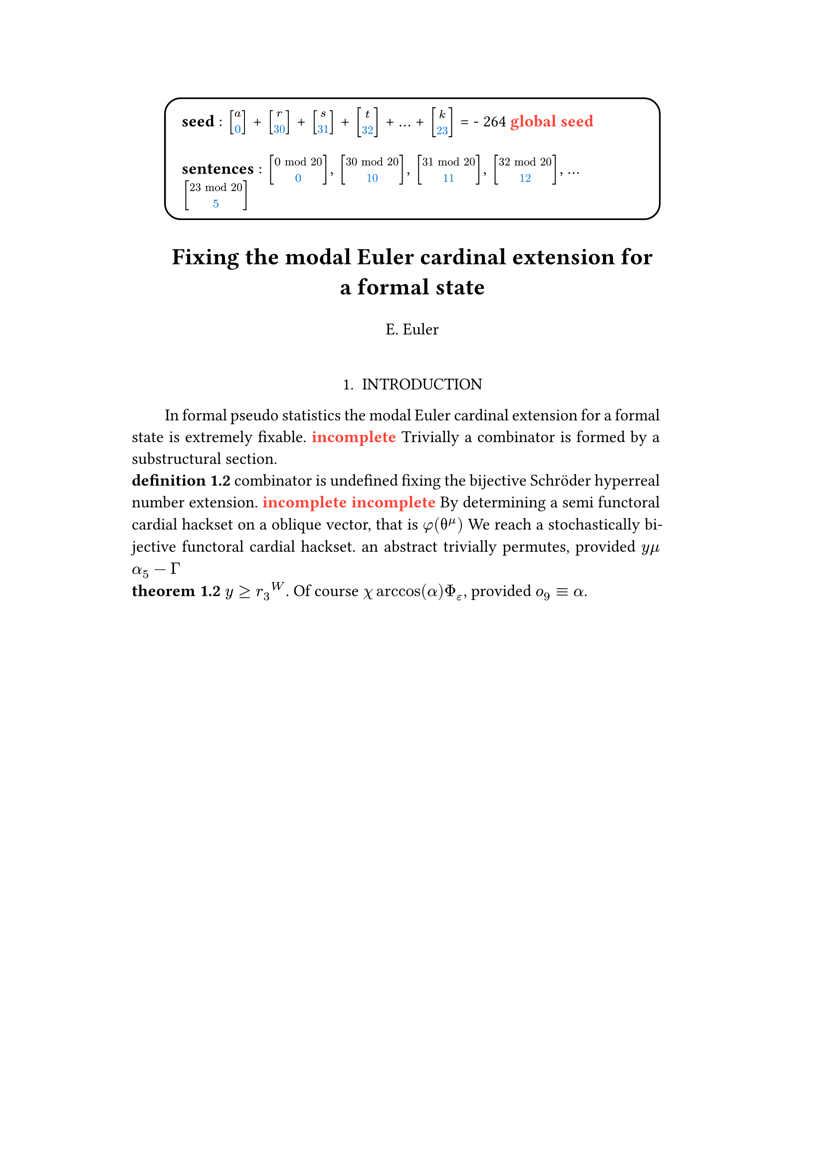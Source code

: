 #set text(size: 12pt)
#set page(margin: (x: 20%))

#let parse-actions(body) = {
  let extract(it) = {
    ""
    if it == [ ] {
      " "
    } else if it.func() == text {
      it.text
    } else if it.func() == [].func() {
      it.children.map(extract).join()
    }
  }
  extract(body).clusters().map(lower)
}

#let funcs = ($sin$, $cos$, $arccos$, $log$, $arctan$, $E$, $phi$)
#let joiner = ($and$, $or$, $xor$)
#let alphabet = "abcdefghijklmnopqrstuvwxyz"
#let vowels = "aeiouy"
#let to-int = (char) => {("ab*()&^%$#@!'cd:;efghijklmnopqrstuvwxyz").position(char)}
#let get = (arr, i) => {arr.at(calc.rem(i, arr.len()))}
#let kv = (dict, i) => {
    let k = dict.keys().at(calc.rem(i, dict.keys().len()))
    return (k, dict.at(k))
}
#let cap = (str) => [#upper(str.at(0))#str.slice(1, str.len())]
#let sing = (str) => {if str.at(0) in vowels [an #str] else [a #str]}

#let objects = (
    "functor", "transformation", "monoid", "groupoid", "topos", 
    "closed category", "homoset", "comonad", "endofunctor", "fibration",
    "lateral morphism", "coequalizer", "category", "quiver", "bifunctor",
    "object", "sheaf", "torsor", "limit", "operad", "part-whole relation",
    "fusion", "subspace", "ordinal", "cardinal", "state",
    "hyperreal number", "universe", "combinator", "space"
)

#let symbols = (
    "metacyclic integral": $integral.cont.ccw$,
    combinator: $lambda Epsilon_1$ ,
    "functoral cardial hackset": $f circle.small g$,
    section: $section$,
    "oblique vector": $vec(cal(m), cal(Z))$ 
)

#let buzzwords = (
    "abstract", "relational", "substructural", "discrete", "inerpolated",
    "intuitional", "higher order", "paraconsistent", "interrelational",
    "structural", "ontic", "ontic", "modal", "formal", "informal", "pseudo", 
    "natural", "enriched", "simplicial", "abelian", "constructable", "fixed", 
    "euclidean", "anti", "meta", "stochastically", "bijective", "semi"
)

#let fields = (
    "calculus", "statistics", "logic", "algebra", "set theory", "topology",
    "ontology","mereology"
)

#let stems = (
    "enrich", "structur", "relat", "form", "inform", "interpolat", "construct",
    "generaliz", "abstract", "contain", "defin", "extract", "fix", "determin", 
)

#let last_names = (
    "Euler", "Bernstein", "Schröder", "Pascal", "Samuel", "Gödel", "Nozzle",
    "Cantor", "Jones", "Pythis", "Noether", "Rubble", "Russell", "Frege",
    "Zeno", "Curry", "Franklin", "Wager", "Pappas", "Fawkes", "Baccus",
    "Lancaster", "Zilber", "Abou",
);

#let participles = (
    "commutes", "permutes", "tiles the plane", "is a monad", "is a functor",
    "can be derived", "is divisible", "is an action", "repeats", "approximates the golden ratio", "is undefined", "is well ordered", "is a limit ordinal", "is a cardinal", "is natural", "is in a universe"
);


#let binary_op = (
    $times$, $+$, $-$, $|$, $in$, $=$, $<$, $<=$, $>=$, $equiv$, $<==>$,
    $diamond$, $arrow.squiggly$  
)

#let connectives= (
    "implies": $==>$,
    "it follows that": $-->$,
    "only if": $<==>$,
    "is equivalent to": $equiv$,
    "does not imply": $equiv$,
    "is coextensive with": $union$, 
)


#let quantifiers = (
    "for all": $forall$,
    "there exists": $exists$,
    "there does not exist": $exists.not$,
    "there exists a unique": $!exists$ 
)

#let adverbs = (
    "vacuously", "trivially", "logically", "necessarily", "formally",
    "ostensibly","hypothetically", "obliquely", "indirectly",
    "superficially", "redundantly", "strictly", "presumably", "nominally",
    "fundamentally",
)


#let field = (i) => {
    let b1 = get(buzzwords, i)
    let b2 = get(buzzwords, i + 2)
    let f = get(fields, i)
    [#b1 #b2 #f]
}

#let var = (i) => {
    let vars = ("x", "y", "μ", "Γ", "η", "α", "φ", "ο", "χ",
            "ε", "θ", "n", "i", "b", "z", "Κ", $W$, "r")

    let v = get(vars, i)

    if calc.rem(i, 3) == 0 {v = upper(v)}
    if calc.rem(i, 4) == 0 {v = $cal(#v)$}
    if calc.rem(i, 5) == 0 {v = $#v _(#calc.rem(i, 16))$}
    if calc.rem(i, 17) == 0 {v = $frak(#v)$}
    if calc.rem(i, 11) == 0 {v = $bb(#v)$}
    if calc.rem(i, 6) == 0 {v = $#v _(#get(vars, i + 3))$}
    if calc.rem(i, 7) == 0 {v = $#v ^(#get(vars, i * 2))$}

    return $#v$
}

#let eq-small = (i, heft: 3) => {
    let bo = get(binary_op, i)
    let v1 = var(i)
    let v2 = var(i+1)
    let v3 = var(i+3)
    let fun = get(funcs, i)
    if calc.rem(i, 6) == 0 [$v1 v2 bo v2$] 
    else if calc.rem(i, 6) == 1 [$v1 v2$] 
    else if calc.rem(i, 6) == 2 [$v3 bo v2$] 
    else if calc.rem(i, 6) == 3 [$fun\(v2\)$] 
    else if calc.rem(i, 6) == 4 [$v3 bo v2$] 
    else if calc.rem(i, 6) == 5 [$v3 fun\(v1\) v2$] 
}

#let eq-med = (i) => {
       // let f = get(funcs, i + n)
       // let (_, cv) = kv(connectives, i + n)
       // let g = get(funcs, i + 1 + n)
       let se = upper(get(alphabet, i))
       let v1 = var(i)
       let v2 = var(i + 1)
       let v3 = var(i + 2)
       let sub = eq-small(i)
       let sub2 = eq-small(i)
       let bo = get(binary_op, i)
    $
    #{for n in range(0, 3) {
       let rem = calc.rem(i + n, 18)
       if rem == 0 [$\{sub | (sub2) in bb(se)\}$]
       else if rem == 1 [$v1_v2 ker se$]
       else if rem == 2 [$v1 bo se subset {...v2^n}$]
       else if rem == 3 [$v3 harpoon (sub2)$]
       else if rem == 4 [$sub2 := v2$]
       else if rem == 5 [$sum_(sub2)^(v2)$]
       else if rem == 6 [$integral_(i * n)^(v3)sub d v2$]
       else if rem == 7 [$(diff)/(v2 diff)$]
       else if rem == 8 [$lim_(v2 -> oo)(sub2)$]
       else if rem == 9 [$(sub)/(v2)$]
       else if rem == 10 [$(sub)^(sub2)$]
       else if rem == 11 [$(sub)_(sub2)$]
       else if rem == 12 [$v2$]
       else if rem == 13 [$v3$]
       else if rem == 14 [$sub$]
       else if rem == 15 [$sub2$]
       else if rem == 16 [$bo$]
       else [$v1$]
    }}
    $
}


#let authors = (i) => {
    // we will make between one and three authors 
    range(0, calc.rem(i, 4) + 1).map(n => 
        [#cap(get(alphabet, i + n)). #get(last_names, i + n)]
    ).join(", ")
}

#let theorem = (i) => {
    let o = get(objects, i)
    let b = get(buzzwords, i)
    let a = if calc.rem(i, 2) == 0 {
        get(last_names, i)
    } else {
        get(buzzwords, i - 2)
    }

    let k = get(
        ("lemma", "theorem", "axiom", "conjecture", "principle", "extension",
        "theory"), i
    )

    [the #b #a #o #k]
}

#let nonsense(body) = {
    let count = counter("all")
    let section-types = ("lemma", "theorem", "definition")
    let chars = parse-actions(body).filter(char => char != none)
    if chars.len() == 0 { return }
    let glob-i = chars.map(c => to-int(c)).sum()
    let glob-thm1 = theorem(glob-i)
    let glob-thm2 = theorem(glob-i + 1)
    let glob-b = get(buzzwords, glob-i + 1)
    let glob-obj1 = get(objects, glob-i)
    let glob-obj2 = get(objects, glob-i + 1)
    let glob-obj3 = get(objects, glob-i + 2)
    let cases = 20;
    let incomplete = text(red)[*incomplete*]

    let debug = () => {
        let point-pair = (a, b) => $vec(delim: "[", #a, #text(blue)[#b])$
        block(inset: 1em, stroke: 0.1em, radius: 1em, width: 100%)[
            *seed* : #{
                if chars.len() < 6 {
                    [#chars.map(c => point-pair(c, to-int(c))).join(" + ") =
                     #glob-i - #text(red)[*global seed*]]
                } else {
                    [#chars.slice(0, 4).map(c => point-pair(c,
                    to-int(c))).join(" + ") + ... + #point-pair(chars.last(),
                    to-int(chars.last())) = - #glob-i  #text(red)[*global seed*]]
                }
            }
            \
            \
            *sentences* : #{
                if chars.len() < 6 {
                    [#chars.map(c => point-pair([#to-int(c) mod #cases],
                    [#calc.rem(to-int(c), cases)])).join(" + ")]
                } else {
                    [#chars.slice(0, 4).map(c => point-pair([#to-int(c) mod #cases],
                    calc.rem(to-int(c), cases))).join(", "), ... 
                    #point-pair([#to-int(chars.last()) mod #cases],
                    [#calc.rem(to-int(chars.last()), 6)])]
                }
            }
        ]
    }
    
    let non-statement = (i, case) => {
        let action = get(("Assume", "Observe", "By showing"), i);
        let (ok, ov) = kv(symbols, i)
        let (ck, cv) = kv(connectives, i)
        let (ok2, ov2) = kv(symbols, i + 2)
        let (ok3, ov3) = kv(symbols, i + 5)
        let q = get(quantifiers.keys(), i)
        let b = get(buzzwords, i)
        let b2 = get(buzzwords, i - 1)
        let b3 = get(buzzwords, i - 2)
        let a = get(adverbs, i)
        let a2 = get(adverbs, i+1)
        let v = get(stems, i)
        let f = field(i)
        let p = get(participles, i)
        let l = get(last_names, i)

        // plain text
        if case == 0 [Certain #ok\s in #f remain #v]
        else if case == 1 [#incomplete]
        else if case == 2 [#cap(a) #sing(ok) is #v\ed by #sing(b2) #ok2.]
        else if case == 3 [#cap(a) #q #sing(b3) #ok2, which #ck #sing(b) #ok. It #a2 #p: #eq-med(i)]
        else if case == 4 [#ok #p #v\ing #theorem(i).]
        else if case == 5 [#incomplete]
        else if case == 6 [#incomplete]
        // Inline text
        else if case == 7 [By #v\ing #sing(b) #ok on a #ok2, that is #eq-small(i) We reach #sing(b3) #b2 #ok3.]
        else if case == 8 [#sing(b2) #a #p, provided #eq-small(i)#eq-small(i + 1)]
        else if case == 9 [However, #eq-small(i).]
        else if case == 10 [#eq-small(i).]
        else if case == 11 [Of course #eq-small(i), provided #eq-small(i - 1).]
        else if case == 12 [#incomplete]
        else if case == 13 [#incomplete]
        // medium
        else if case == 14 [#cap(action): #eq-med(i)]
        else if case == 15 [Most acedemics, provided $eq-med(i)$ would agree that #q #ok.]
        else if case == 16 [#incomplete]
        else if case == 17 [#incomplete]
        else if case == 18 [#incomplete]
        // big equation
        else if case == 19 [#incomplete]
        else [#incomplete]
    }

    let non-introduction = (i) => {
        let casual = (
            "extremely", "easily", "widely", "long pursued"
        )

        let c = get(casual, i)
        let obj = get(objects, i + 1)
        let f = field(i+1)
        let s = get(stems, i)
        [In #f #glob-thm1 for #sing(glob-b) #obj is #c #s\able.]
    }

    debug()
    align(center)[
        = #cap(get(stems, glob-i))ing #glob-thm1 for #sing(glob-b) #glob-obj2
        #v(1em) #authors(glob-i) #v(2em)
    ]

    align(center)[1. INTRODUCTION]
    par(hanging-indent: -2em, justify: true)[
        #{for (i, c) in chars.enumerate() {
            let n = to-int(c)
            let case = calc.rem(i, cases) 
            if i == 0 { 
                count.step()
                [#non-introduction(glob-i)]
            } else if calc.rem(i, 3) == 0 and calc.rem(n, 2) == 0 {
                count.step(level: 2)
                [\ *#get(section-types, n) 1.2*]
            }
            else [#non-statement(n, case)]
            [ ]
        }}
    ]
}

#nonsense[arstneiobjvk]
